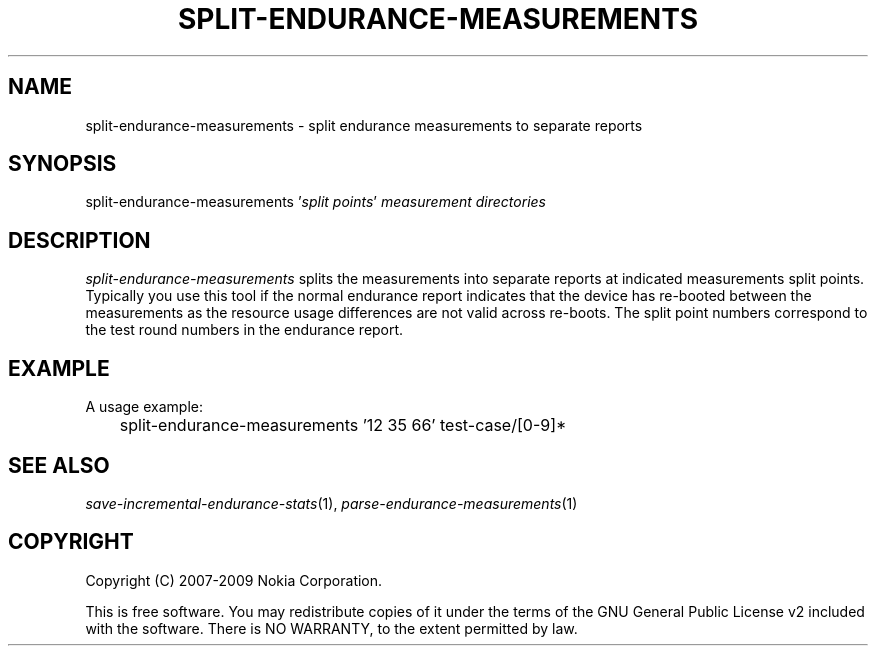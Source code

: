 .TH SPLIT-ENDURANCE-MEASUREMENTS 1 "2009-10-26" "sp-endurance"
.SH NAME
split-endurance-measurements - split endurance measurements to separate reports
.SH SYNOPSIS
split-endurance-measurements '\fIsplit points\fP'
\fImeasurement directories\fP
.SH DESCRIPTION
\fIsplit-endurance-measurements\fP splits the measurements into
separate reports at indicated measurements split points.  Typically
you use this tool if the normal endurance report indicates that
the device has re-booted between the measurements as the resource
usage differences are not valid across re-boots.  The split point
numbers correspond to the test round numbers in the endurance report.
.SH EXAMPLE
A usage example:
.br
	split-endurance-measurements '12 35 66' test-case/[0-9]*
.SH SEE ALSO
.IR save-incremental-endurance-stats (1),
.IR parse-endurance-measurements (1)
.SH COPYRIGHT
Copyright (C) 2007-2009 Nokia Corporation.
.PP
This is free software.  You may redistribute copies of it under the
terms of the GNU General Public License v2 included with the software.
There is NO WARRANTY, to the extent permitted by law.
